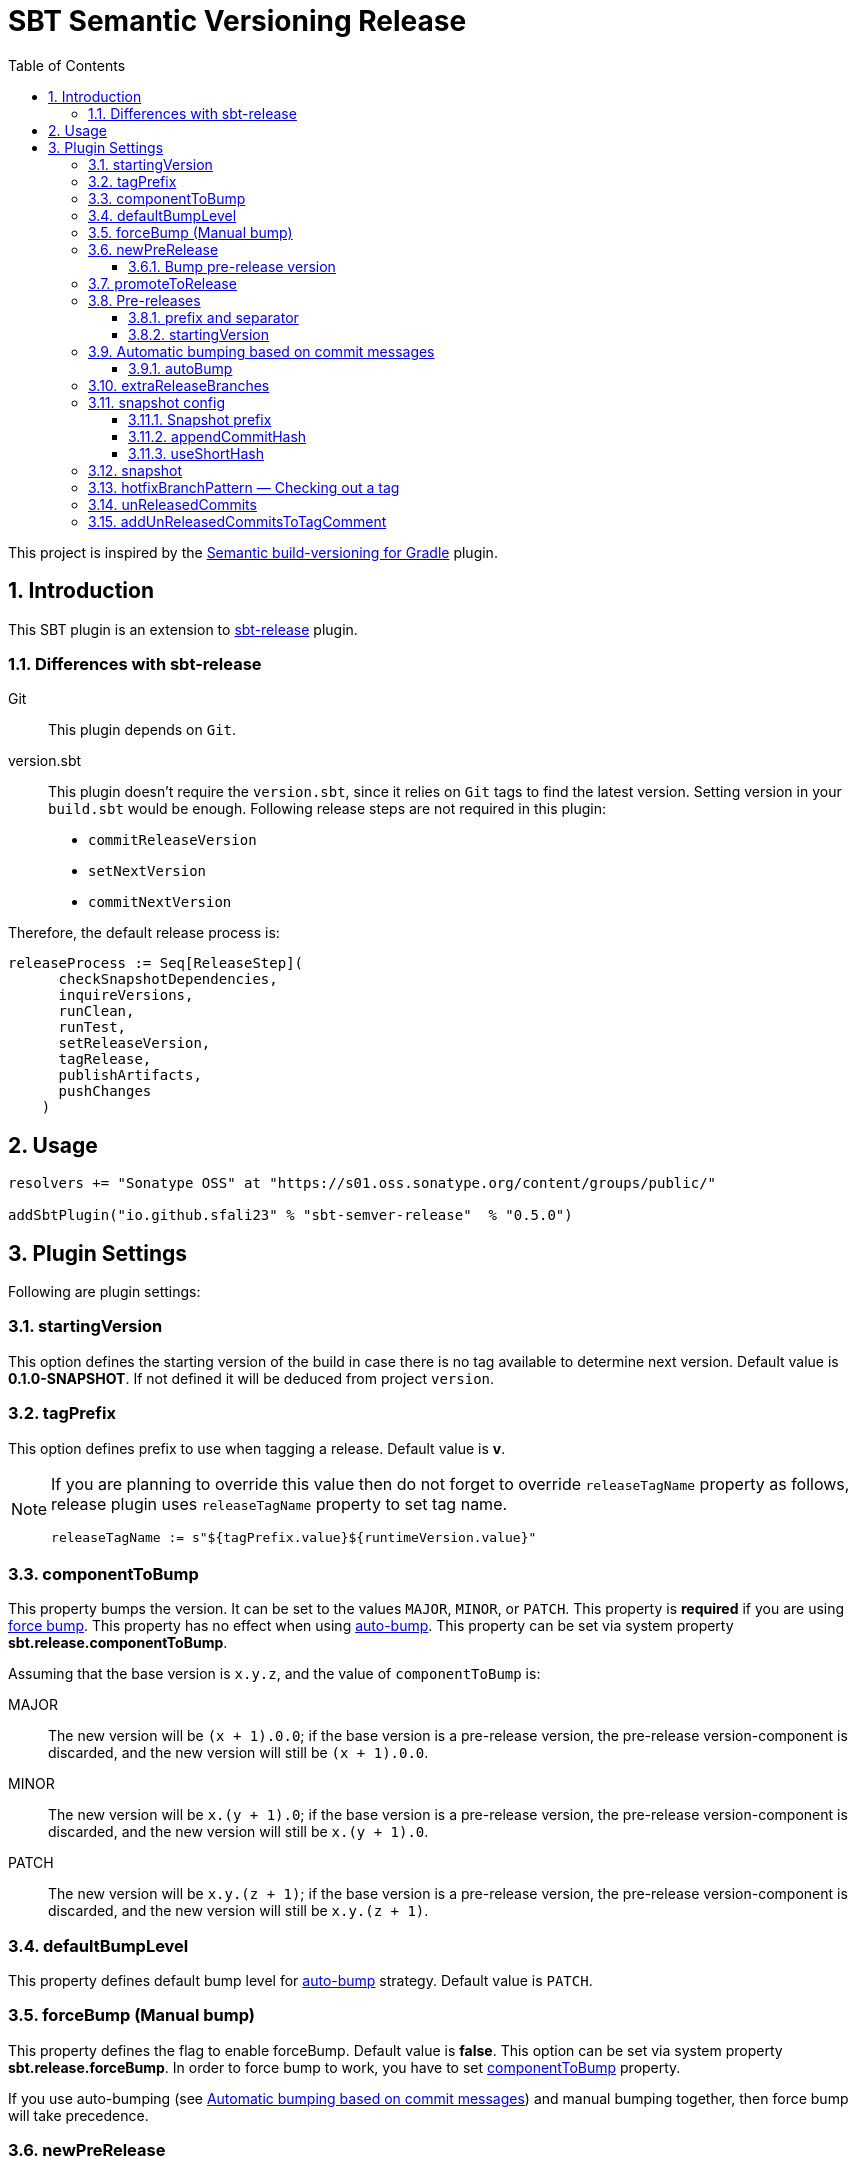 = SBT Semantic Versioning Release
:sectnums:
:toc:
:toclevels: 4
:idprefix: id_
:sbt_release_url: https://github.com/sbt/sbt-release

This project is inspired by the https://github.com/vivin/gradle-semantic-build-versioning[Semantic build-versioning for Gradle] plugin.

== Introduction

This SBT plugin is an extension to {sbt_release_url}[sbt-release] plugin.

=== Differences with sbt-release

Git::
This plugin depends on `Git`.

version.sbt::
This plugin doesn't require the `version.sbt`, since it relies on `Git` tags to find the latest version. Setting version
in your `build.sbt` would be enough. Following release steps are not required in this plugin:
* `commitReleaseVersion`
* `setNextVersion`
* `commitNextVersion`

Therefore, the default release process is:

[source,sbt]
----
releaseProcess := Seq[ReleaseStep](
      checkSnapshotDependencies,
      inquireVersions,
      runClean,
      runTest,
      setReleaseVersion,
      tagRelease,
      publishArtifacts,
      pushChanges
    )
----

== Usage

[source,sbt]
----
resolvers += "Sonatype OSS" at "https://s01.oss.sonatype.org/content/groups/public/"

addSbtPlugin("io.github.sfali23" % "sbt-semver-release"  % "0.5.0")
----

== Plugin Settings
Following are plugin settings:

[[id_starting_version]]
=== startingVersion
This option defines the starting version of the build in case there is no tag available to determine next version. Default
value is *0.1.0-SNAPSHOT*. If not defined it will be deduced from project `version`.

=== tagPrefix
This option defines prefix to use when tagging a release. Default value is *v*.

[NOTE]
====
If you are planning to override this value then do not forget to override `releaseTagName` property as follows, release plugin uses `releaseTagName` property to set tag name.

[source, sbt]
----
releaseTagName := s"${tagPrefix.value}${runtimeVersion.value}"
----
====

[[id_component_to_bump]]
=== componentToBump
This property bumps the version. It can be set to the values `MAJOR`, `MINOR`, or `PATCH`. This property is **required** if you are using <<id_forcebump, force bump>>. This property has no effect when using <<id_autobump_on_commit, auto-bump>>. This property can be set via system property *sbt.release.componentToBump*.

Assuming that the base version is `x.y.z`, and the value of `componentToBump` is:

MAJOR::
The new version will be `(x + 1).0.0`; if the base version is a pre-release version, the pre-release version-component is
discarded, and the new version will still be `(x + 1).0.0`.

MINOR::
The new version will be `x.(y + 1).0`; if the base version is a pre-release version, the pre-release version-component is
discarded, and the new version will still be `x.(y + 1).0`.

PATCH::
The new version will be `x.y.(z + 1)`; if the base version is a pre-release version, the pre-release version-component is
discarded, and the new version will still be `x.y.(z + 1)`.

[[id_default_bump_level]]
=== defaultBumpLevel
This property defines default bump level for <<id_autobump_on_commit, auto-bump>> strategy. Default value is `PATCH`.

[[id_forcebump]]
=== forceBump (Manual bump)
This property defines the flag to enable forceBump. Default value is *false*. This option can be set via system property *sbt.release.forceBump*. In order to force bump to work, you have to set <<id_component_to_bump, componentToBump>> property.

If you use auto-bumping (see <<id_autobump_on_commit, Automatic bumping based on commit messages>>) and
manual bumping together, then force bump will take precedence.

[[id_new_pre_release]]
=== newPreRelease
This property defines the flag to enable new-pre-release. Default value is *false*. This option can be set either of following ways:

Via system property::
New pre-release can be created via system property by passing *sbt.release.newPreRelease* property:

[source, shell]
----
  sbt -Dsbt.release.newPreRelease=true "release with-defaults"
----

Via SBT settings::
Set `newPreRelease` property in `SBT` settings:

[source, sbt]
----
  newPreRelease := true
----

Via commit message::
New pre-release can be created by adding specific pattern in your commit message, default value is *[new-pre-release]*. See <<id_custom_auto_bump_pattern, here>> on how to customize this value.

This property creates a new pre-release version by bumping the requested version-component and then adding the starting pre-release
version from the pre-release configuration (see <<id_pre_releases, pre-release>>). It has the following behavior:

* When used by itself it will bump the patch version and then append the starting pre-release version as specified in the
pre-release configuration. Assuming that the base version is `x.y.z`, the new version will be `x.y.(z + 1)-<startingVersion>`
(see <<id_pre_release_starting_version, `startingVersion`>>), for example, **1.2.2** will become **1.2.3-RC.1**.
* When used with `componentToBump=patch` or `[patch]` commit message, the behavior is the same as using `newPreRelease` by itself.
* When used with `componentToBump=minor` or `[minor]` commit message, it will bump the minor version and then append the starting pre-release version as
specified in the pre-release configuration. Assuming that the base version is `x.y.z`, the new version will be `x.(y + 1).0-<startingVersion>`
(see <<id_pre_release_starting_version, `startingVersion`>>), for example, **1.2.2** will become **1.3.0-RC.1**.
* When used with `componentToBump=major` or `[major]` commit message, it will bump the major version and then append the starting pre-release version as
specified in the pre-release configuration. Assuming that the base version is `x.y.z`, the new version will be `(x + 1).0.0-<startingVersion>`
(see <<id_pre_release_starting_version, `startingVersion`>>), for example, **1.2.2** will become **2.0.0-RC.1**.

==== Bump pre-release version
Once new pre-release version is created any subsequent bump will only bump pre-release version, any attempt to bump wither of `major`, `minor`, or `patch` version will be ignored, either by _forceBump_ or _autoBump_, for example, if the pre-release version is *1.2.3-RC.1*, then next version will be *1.2.3-RC.2*.

[[id_promote_to_release]]
=== promoteToRelease
This property defines the flag to enable promote-to-release. Default value is *false*. This option can be set via system property
*sbt.release.promoteToRelease* as well as via *[promote]* in the commit message.

This property promotes a pre-release version to a release version. This is done by discarding the pre-release version-component.
For example, assuming that the base version is `x.y.z-some.identifiers.here`, the new version will be `x.y.z`.
*This property can only be used if the base version is a pre-release version*.

[[id_pre_releases]]
=== Pre-releases
This is how you can define your pre-release versioning-strategy. This is a special case because other than defining a basic
syntax and ordering rules, the semantic-versioning specification has no other rules about pre-release identifiers. This means
that some extra configuration is required if you want to generate pre-release versions.

[source,sbt]
----
import sbtsemverrelease.PreReleaseConfig

preRelease := PreReleaseConfig(prefix = "RC", separator = ".", startingVersion = 1)
----

==== prefix and separator
These options define `prefix` and `separator` of pre-release version.

[[id_pre_release_starting_version]]
==== startingVersion
This option is required and describes the starting pre-release version of a new pre-release. This value will be used if
<<id_new_pre_release, `newPreRelease`>> is invoked (either explicitly or via <<id_autobump_on_commit, Automatic bumping based on commit messages>>).
The default value is `1`, this value has to greater or equal to 1.

[[id_autobump_on_commit]]
=== Automatic bumping based on commit messages
Sometimes you might want to automatically bump your version as part of your continuous-integration process. Without this option,
you would have to explicitly configure your CI process to use the corresponding `componentToBump` property value, depending on
the version component you want to bump. This is because the default behavior of the plugin is to bump the component with the
least precedence. Instead, you can configure the plugin to automatically bump the desired version-component based on the contents
of all your commit messages since the nearest ancestor-tags; this essentially means messages from all unreleased ancestor-commits.
If multiple commit-messages apply, then the component with the highest precedence wins. This way you can note in each commit
message whether the change is major or minor directly, and this plugin uses that information to calculate the next version-number to be used.

==== autoBump
This option allows you to specify how the build version should be automatically bumped based on the contents of commit messages. The
full message of each applicable commit-message is checked to see if a match for any of specified pattern can be found. Note that in
the case of multiple matches, the component with the highest precedence wins. This option has the following sub-options:

majorPattern::
If any relevant commit message contains a match for `majorPattern`, the major version will be bumped. This has to be a regular
expression, and its default value is `\[major\]`, which means `[major]` anywhere in the commit message.

minorPattern::
If any relevant commit message contains a match for `minorPattern`, the minor version will be bumped. This has to be a regular
expression, and its default value is `\[minor\]`, which means `[minor]` anywhere in the commit message.

patchPattern::
If any relevant commit message contains a match for `patchPattern`, the patch version will be bumped. This has to be a regular
expression, and its default value is `\[patch\]`, which means `[patch]` anywhere in the commit message.

newPreReleasePattern:: If any relevant commit message contains a match for `newPreReleasePattern`, then a new pre-release version
will be created. If no major or minor-version bumping is specified via autobumping or manually, the new pre-release version will
be created after bumping the patch version. Otherwise, the new pre-release version is created after bumping the appropriate component.
The same restrictions and rules that apply to the <<id_new_pre_release, `newPreRelease`>> property apply here as well. This has to be a
regular expression, and its default value is `\[new-pre-release\]`, which means `[new-pre-release]` anywhere in the message.

promoteToReleasePattern::
If any relevant commit message contains a match for `promoteToReleasePattern`, the version will be promoted to a release version.
The same rules that apply to the <<id_promote_to_release,`promoteToRelease`>> property apply here as well. This has to be a regular
expression, and its default value is `\[promote\]`, which means `[promote]` anywhere in any line.

[[id_custom_auto_bump_pattern]]
.Defining custom patterns to be used by `autoBump`
====
[source,scala]
----
import sbtsemverrelease.AutoBump

autoBump := AutoBump(
  // match "[bump-major]" on its own line without leading or trailing characters
  majorPattern = Some("(?m)^\\[bump-major\\]$".r),

   // match "[bump-minor]" on its own line without leading or trailing characters
  minorPattern = Some("(?m)^\\[bump-minor\\]$".r),

  // match "[bump-patch]" on its own line without leading or trailing characters
  patchPattern = Some("?m)^\\[bump-patch\\]$".r),

  // match "[make-new-pre-release]" on its own line without leading or trailing characters
  newPreReleasePattern = Some("(?m)^\\[make-new-pre-release\\]$".r),

  // match "[promote-to-release]" on its own line without leading or trailing characters
  promoteToReleasePattern = Some("(?m)^\\[promote-to-release\\]$".r)
)
----
====

[NOTE]
====
If none of the commit messages match the patterns in `autoBump`, the plugin assumes its default behavior and will use <<id_default_bump_level, defaultBumpLevel>> property.
====

=== extraReleaseBranches
By default, this plugin will only allow to release from either from `main` or `master` branches. This option provides name of the branches you wish to release from, for example, `development`. If the branch is not `main`, `master`, or one of the branch in `extraReleaseBranches`then snapshot version will be created.

=== snapshot config
This option defines how snapshot versions will be tagged, format of the snapshot version will, x.y.z-SNAPSHOT+<commit_has>. There three parts in this property:

==== Snapshot prefix
Default value is *SNAPSHOT*.

==== appendCommitHash
This option specifies whether to include commit hash as part of snapshot version. Default value is *true*. If _false_ no commit has will be appended and snapshot version will be `x.y.z-SNAPSHOT`.

==== useShortHash
This option specifies whether to use short commit hash. Default value is *true*. If this value is set to _false_ then full commit hash will be used.

[NOTE]
====
Release plugin has strict regular expression for version, when using commit hash in the snapshot then configure `releaseNextVersion` property as follows:

[source, sbt]
----
releaseNextVersion := { _ => "" }
----
====

=== snapshot
This option defines the flag to make current release a snapshot release. This option is calculated as follows:

. The option is explicitly set in `build.sbt` using `snapshot` property.
. The option is set by *sbt.release.snapshot* via system property.
. The option is set via `hasUncommittedChanges` function of `Git`. If the function returns *true* then `snapshot` flag will be
set to *true*, *false* otherwise.
. If the current branch is one of `main, `master`, or specified in `extraReleaseBranches`.

=== hotfixBranchPattern &mdash; Checking out a tag
It is useful to check out a tag when you want to create a build of an older version. Once you check out specific tag create a branch by using following pattern: `<tag-prefix>major.minor.patch+`, for example: if the tag was `v1.2.3` then branch name should be `v1.2.3+`. Any subsequent build will only bump `hot fix` version, so next version will be, `v1.2.3.1` and so on. **It is not possible to bump any other part of version once you have a tag checked out.**

=== unReleasedCommits
Collects un-released commits to be added into `releaseTagComment` if `addUnReleasedCommitsToTagComment` settings is set to __true__.

=== addUnReleasedCommitsToTagComment
Default comment of the release tag is `Release <version_to_be_released>`, this setting allows to add un-released commits to tag summary. With setting on tag comment will be:

```
Release <version_to_be_released>


Commit(<short_hash>, <commit_message>)
```
